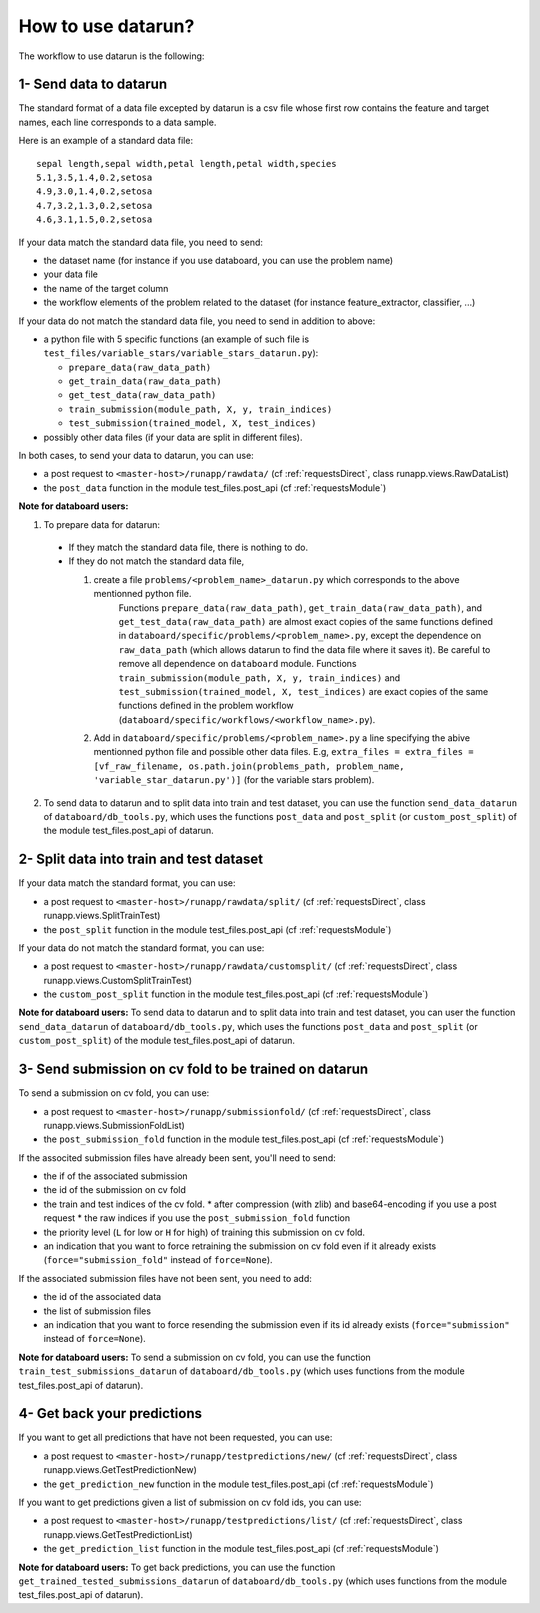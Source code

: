 .. _workflow:

How to use datarun?
===================

The workflow to use datarun is the following:

1- Send data to datarun
-----------------------

The standard format of a data file excepted by datarun is a csv file whose first row contains the feature and target names, each line corresponds to a data sample.

Here is an example of a standard data file:
::
    sepal length,sepal width,petal length,petal width,species
    5.1,3.5,1.4,0.2,setosa
    4.9,3.0,1.4,0.2,setosa
    4.7,3.2,1.3,0.2,setosa
    4.6,3.1,1.5,0.2,setosa


If your data match the standard data file, you need to send:   

* the dataset name (for instance if you use databoard, you can use the problem name)  
* your data file  
* the name of the target column   
* the workflow elements of the problem related to the dataset (for instance feature_extractor, classifier, ...)  


If your data do not match the standard data file, you need to send in addition to above:  

* a python file with 5 specific functions (an example of such file is ``test_files/variable_stars/variable_stars_datarun.py``):

  * ``prepare_data(raw_data_path)`` 
  * ``get_train_data(raw_data_path)``
  * ``get_test_data(raw_data_path)`` 
  * ``train_submission(module_path, X, y, train_indices)`` 
  * ``test_submission(trained_model, X, test_indices)`` 
* possibly other data files (if your data are split in different files).  

In both cases, to send your data to datarun, you can use:  

* a post request to ``<master-host>/runapp/rawdata/`` (cf :ref:`requestsDirect`, class runapp.views.RawDataList)  
* the ``post_data`` function in the module test_files.post_api (cf :ref:`requestsModule`)  


**Note for databoard users:**

1. To prepare data for datarun:

  * If they match the standard data file, there is nothing to do.  
  * If they do not match the standard data file, 

    1. create a file ``problems/<problem_name>_datarun.py`` which corresponds to the above mentionned python file.   
           Functions ``prepare_data(raw_data_path)``, ``get_train_data(raw_data_path)``, and ``get_test_data(raw_data_path)`` are almost exact copies of the same functions defined in ``databoard/specific/problems/<problem_name>.py``, except the dependence on ``raw_data_path`` (which allows datarun to find the data file where it saves it). Be careful to remove all dependence on ``databoard`` module. 
           Functions ``train_submission(module_path, X, y, train_indices)`` and ``test_submission(trained_model, X, test_indices)`` are exact copies of the same functions defined in the problem workflow (``databoard/specific/workflows/<workflow_name>.py``). 
    2. Add in ``databoard/specific/problems/<problem_name>.py`` a line specifying the abive mentionned python file and possible other data files. E.g, ``extra_files = extra_files = [vf_raw_filename, os.path.join(problems_path, problem_name, 'variable_star_datarun.py')]`` (for the variable stars problem).
2. To send data to datarun and to split data into train and test dataset, you can use the function ``send_data_datarun`` of ``databoard/db_tools.py``, which uses the functions ``post_data`` and ``post_split`` (or ``custom_post_split``) of the module test_files.post_api of datarun.


2- Split data into train and test dataset
-----------------------------------------

If your data match the standard format, you can use:

* a post request to ``<master-host>/runapp/rawdata/split/`` (cf :ref:`requestsDirect`, class runapp.views.SplitTrainTest)  
* the ``post_split`` function in the module test_files.post_api (cf :ref:`requestsModule`)  


If your data do not match the standard format, you can use:

* a post request to ``<master-host>/runapp/rawdata/customsplit/`` (cf :ref:`requestsDirect`, class runapp.views.CustomSplitTrainTest)  
* the ``custom_post_split`` function in the module test_files.post_api (cf :ref:`requestsModule`)  


**Note for databoard users:**
To send data to datarun and to split data into train and test dataset, you can user the function ``send_data_datarun`` of ``databoard/db_tools.py``, which uses the functions ``post_data`` and ``post_split`` (or ``custom_post_split``) of the module test_files.post_api of datarun.


3- Send submission on cv fold to be trained on datarun
------------------------------------------------------

To send a submission on cv fold, you can use: 

* a post request to ``<master-host>/runapp/submissionfold/`` (cf :ref:`requestsDirect`, class runapp.views.SubmissionFoldList)  
* the ``post_submission_fold`` function in the module test_files.post_api (cf :ref:`requestsModule`)  

If the associted submission files have already been sent, you'll need to send:

* the if of the associated submission
* the id of the submission on cv fold  
* the train and test indices of the cv fold. 
  * after compression (with zlib) and base64-encoding if you use a post request  
  * the raw indices if you use the ``post_submission_fold`` function  
* the priority level (``L`` for low or ``H`` for high) of training this submission on cv fold.  
* an indication that you want to force retraining the submission on cv fold even if it already exists (``force="submission_fold"`` instead of ``force=None``).  

If the associated submission files have not been sent, you need to add:  

* the id of the associated data  
* the list of submission files  
* an indication that you want to force resending the submission even if its id already exists (``force="submission"`` instead of ``force=None``).


**Note for databoard users:**
To send a submission on cv fold, you can use the function ``train_test_submissions_datarun`` of ``databoard/db_tools.py`` (which uses functions from the module test_files.post_api of datarun).


4- Get back your predictions
----------------------------

If you want to get all predictions that have not been requested, you can use:

* a post request to ``<master-host>/runapp/testpredictions/new/`` (cf :ref:`requestsDirect`, class runapp.views.GetTestPredictionNew)
* the ``get_prediction_new`` function in the module test_files.post_api (cf :ref:`requestsModule`)


If you want to get predictions given a list of submission on cv fold ids, you can use:

* a post request to ``<master-host>/runapp/testpredictions/list/`` (cf :ref:`requestsDirect`, class runapp.views.GetTestPredictionList)
* the ``get_prediction_list`` function in the module test_files.post_api (cf :ref:`requestsModule`)


**Note for databoard users:**
To get back predictions, you can use the function ``get_trained_tested_submissions_datarun`` of ``databoard/db_tools.py`` (which uses functions from the module test_files.post_api of datarun).
